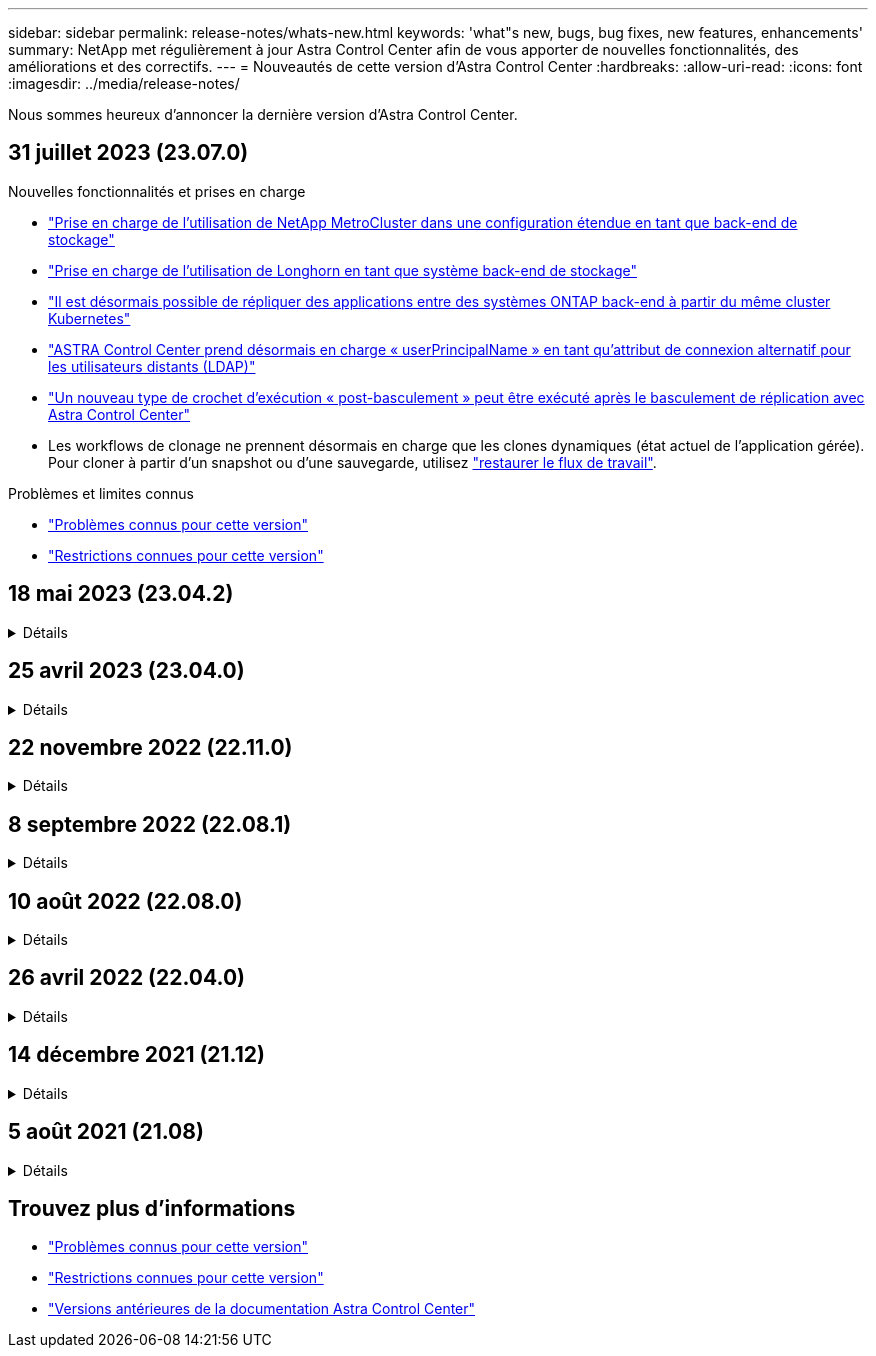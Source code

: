 ---
sidebar: sidebar 
permalink: release-notes/whats-new.html 
keywords: 'what"s new, bugs, bug fixes, new features, enhancements' 
summary: NetApp met régulièrement à jour Astra Control Center afin de vous apporter de nouvelles fonctionnalités, des améliorations et des correctifs. 
---
= Nouveautés de cette version d'Astra Control Center
:hardbreaks:
:allow-uri-read: 
:icons: font
:imagesdir: ../media/release-notes/


[role="lead"]
Nous sommes heureux d'annoncer la dernière version d'Astra Control Center.



== 31 juillet 2023 (23.07.0)

.Nouvelles fonctionnalités et prises en charge
* link:../get-started/requirements.html#storage-backends["Prise en charge de l'utilisation de NetApp MetroCluster dans une configuration étendue en tant que back-end de stockage"^]
* link:../get-started/requirements.html#storage-backends["Prise en charge de l'utilisation de Longhorn en tant que système back-end de stockage"^]
* link:../use/replicate_snapmirror.html#delete-an-application-replication-relationship["Il est désormais possible de répliquer des applications entre des systèmes ONTAP back-end à partir du même cluster Kubernetes"]
* link:../use/manage-remote-authentication.html["ASTRA Control Center prend désormais en charge « userPrincipalName » en tant qu'attribut de connexion alternatif pour les utilisateurs distants (LDAP)"^]
* link:../use/execution-hooks.html["Un nouveau type de crochet d'exécution « post-basculement » peut être exécuté après le basculement de réplication avec Astra Control Center"^]
* Les workflows de clonage ne prennent désormais en charge que les clones dynamiques (état actuel de l'application gérée). Pour cloner à partir d'un snapshot ou d'une sauvegarde, utilisez link:../use/restore-apps.html["restaurer le flux de travail"^].


.Problèmes et limites connus
* link:../release-notes/known-issues.html["Problèmes connus pour cette version"^]
* link:../release-notes/known-limitations.html["Restrictions connues pour cette version"^]




== 18 mai 2023 (23.04.2)

.Détails
[%collapsible]
====
Ce correctif (23.04.2) pour Astra Control Center (23.04.0) prend en charge https://newreleases.io/project/github/kubernetes-csi/external-snapshotter/release/v6.1.0["Plug-in externe Kubernetes CSI v6.1.0"^] et corrige les problèmes suivants :

* Bogue avec la restauration d'applications sur place lors de l'utilisation de hooks d'exécution
* Problèmes de connexion avec le service de godet


====


== 25 avril 2023 (23.04.0)

.Détails
[%collapsible]
====
.Nouvelles fonctionnalités et prises en charge
* https://docs.netapp.com/us-en/astra-control-center-2304/concepts/licensing.html["Licence d'évaluation de 90 jours activée par défaut pour les nouvelles installations d'Astra Control Center"^]
* https://docs.netapp.com/us-en/astra-control-center-2304/use/execution-hooks.html["Fonctionnalité améliorée de crochets d'exécution avec options de filtrage supplémentaires"^]
* https://docs.netapp.com/us-en/astra-control-center-2304/use/execution-hooks.html["Les crochets d'exécution peuvent maintenant être exécutés après le basculement de la réplication avec Astra Control Center"^]
* https://docs.netapp.com/us-en/astra-control-center-2304/use/restore-apps.html#migrate-from-ontap-nas-economy-storage-to-ontap-nas-storage["Prise en charge de la migration des volumes de la classe de stockage « ONTAP-nas-Economy » vers la classe de stockage « ontap-nas »"^]
* https://docs.netapp.com/us-en/astra-control-center-2304/use/restore-apps.html#filter-resources-during-an-application-restore["Prise en charge de l'inclusion ou de l'exclusion des ressources applicatives pendant les opérations de restauration"^]
* https://docs.netapp.com/us-en/astra-control-center-2304/use/manage-apps.html["Prise en charge de la gestion des applications données uniquement"]


.Problèmes et limites connus
* https://docs.netapp.com/us-en/astra-control-center-2304/release-notes/known-issues.html["Problèmes connus pour cette version"^]
* https://docs.netapp.com/us-en/astra-control-center-2304/release-notes/known-limitations.html["Restrictions connues pour cette version"^]


====


== 22 novembre 2022 (22.11.0)

.Détails
[%collapsible]
====
.Nouvelles fonctionnalités et prises en charge
* https://docs.netapp.com/us-en/astra-control-center-2211/use/manage-apps.html#define-apps["Prise en charge des applications réparties sur plusieurs espaces de noms"^]
* https://docs.netapp.com/us-en/astra-control-center-2211/use/manage-apps.html#define-apps["La prise en charge de l'inclusion des ressources de cluster dans une définition d'application"^]
* https://docs.netapp.com/us-en/astra-control-center-2211/use/manage-remote-authentication.html["L'authentification LDAP optimisée avec l'intégration du contrôle d'accès basé sur des rôles (RBAC)"^]
* https://docs.netapp.com/us-en/astra-control-center-2211/get-started/requirements.html["Ajout de la prise en charge de Kubernetes 1.25 et de Pod Security admission (PSA)"^]
* https://docs.netapp.com/us-en/astra-control-center-2211/use/monitor-running-tasks.html["Création de rapports d'avancement pour les opérations de sauvegarde, de restauration et de clonage"^]


.Problèmes et limites connus
* https://docs.netapp.com/us-en/astra-control-center-2211/release-notes/known-issues.html["Problèmes connus pour cette version"^]
* https://docs.netapp.com/us-en/astra-control-center-2211/release-notes/known-limitations.html["Restrictions connues pour cette version"^]


====


== 8 septembre 2022 (22.08.1)

.Détails
[%collapsible]
====
Cette version (22.08.1) pour Astra Control Center (22.08.0) corrige les bugs mineurs dans la réplication d'applications à l'aide de NetApp SnapMirror.

====


== 10 août 2022 (22.08.0)

.Détails
[%collapsible]
====
.Nouvelles fonctionnalités et prises en charge
* https://docs.netapp.com/us-en/astra-control-center-2208/use/replicate_snapmirror.html["Réplication d'applications à l'aide de la technologie NetApp SnapMirror"^]
* https://docs.netapp.com/us-en/astra-control-center-2208/use/manage-apps.html#define-apps["Workflow de gestion des applications amélioré"^]
* https://docs.netapp.com/us-en/astra-control-center-2208/use/execution-hooks.html["Fonctionnalité améliorée de crochets d'exécution"^]
+

NOTE: Les crochets d'exécution par défaut avant ou après snapshot de NetApp ont été retirés pour des applications spécifiques dans cette version. Si vous effectuez une mise à niveau vers cette version et que vous ne fournissez pas vos propres crochets d'exécution pour les instantanés, Astra Control ne prendra que des instantanés cohérents avec les collisions. Consultez le https://github.com/NetApp/Verda["NetApp Verda"^] Référentiel GitHub pour des exemples de scripts de hook d'exécution que vous pouvez modifier en fonction de votre environnement.

* https://docs.netapp.com/us-en/astra-control-center-2208/get-started/requirements.html["Prise en charge de VMware Tanzu Kubernetes Grid Integrated Edition (TKGI)"^]
* https://docs.netapp.com/us-en/astra-control-center-2208/get-started/requirements.html#operational-environment-requirements["Prise en charge de Google Anthos"^]
* https://docs.netapp.com/us-en/astra-automation-2208/workflows_infra/ldap_prepare.html["Configuration LDAP (via l'API de contrôle Astra)"^]


.Problèmes et limites connus
* https://docs.netapp.com/us-en/astra-control-center-2208/release-notes/known-issues.html["Problèmes connus pour cette version"^]
* https://docs.netapp.com/us-en/astra-control-center-2208/release-notes/known-limitations.html["Restrictions connues pour cette version"^]


====


== 26 avril 2022 (22.04.0)

.Détails
[%collapsible]
====
.Nouvelles fonctionnalités et prises en charge
* https://docs.netapp.com/us-en/astra-control-center-2204/concepts/user-roles-namespaces.html["Contrôle d'accès basé sur des rôles (RBAC) dans un espace de noms"^]
* https://docs.netapp.com/us-en/astra-control-center-2204/get-started/install_acc-cvo.html["Prise en charge de Cloud Volumes ONTAP"^]
* https://docs.netapp.com/us-en/astra-control-center-2204/get-started/requirements.html#ingress-for-on-premises-kubernetes-clusters["Activation d'entrée générique pour le centre de contrôle Astra"^]
* https://docs.netapp.com/us-en/astra-control-center-2204/use/manage-buckets.html#remove-a-bucket["Dépose du godet de l'Astra Control"^]
* https://docs.netapp.com/us-en/astra-control-center-2204/get-started/requirements.html#tanzu-kubernetes-grid-cluster-requirements["Prise en charge de la gamme VMware Tanzu"^]


.Problèmes et limites connus
* https://docs.netapp.com/us-en/astra-control-center-2204/release-notes/known-issues.html["Problèmes connus pour cette version"^]
* https://docs.netapp.com/us-en/astra-control-center-2204/release-notes/known-limitations.html["Restrictions connues pour cette version"^]


====


== 14 décembre 2021 (21.12)

.Détails
[%collapsible]
====
.Nouvelles fonctionnalités et prises en charge
* https://docs.netapp.com/us-en/astra-control-center-2112/use/restore-apps.html["Restauration des applications"^]
* https://docs.netapp.com/us-en/astra-control-center-2112/use/execution-hooks.html["Crochets d'exécution"^]
* https://docs.netapp.com/us-en/astra-control-center-2112/get-started/requirements.html#supported-app-installation-methods["Prise en charge des applications déployées avec des opérateurs du système namespace"^]
* https://docs.netapp.com/us-en/astra-control-center-2112/get-started/requirements.html["Prise en charge supplémentaire de Kubernetes et Rancher en amont"^]
* https://docs.netapp.com/us-en/astra-control-center-2112/use/upgrade-acc.html["Mises à niveau d'Astra Control Center"^]
* https://docs.netapp.com/us-en/astra-control-center-2112/get-started/acc_operatorhub_install.html["Option Red Hat OperatorHub pour l'installation"^]


.Résolution des problèmes
* https://docs.netapp.com/us-en/astra-control-center-2112/release-notes/resolved-issues.html["Problèmes résolus pour cette version"^]


.Problèmes et limites connus
* https://docs.netapp.com/us-en/astra-control-center-2112/release-notes/known-issues.html["Problèmes connus pour cette version"^]
* https://docs.netapp.com/us-en/astra-control-center-2112/release-notes/known-limitations.html["Restrictions connues pour cette version"^]


====


== 5 août 2021 (21.08)

.Détails
[%collapsible]
====
Lancement initial du centre de contrôle Astra.

* https://docs.netapp.com/us-en/astra-control-center-2108/concepts/intro.html["Ce qu'il est"^]
* https://docs.netapp.com/us-en/astra-control-center-2108/concepts/architecture.html["Analysez l'architecture et les composants"^]
* https://docs.netapp.com/us-en/astra-control-center-2108/get-started/requirements.html["Commencez dès maintenant"^]
* https://docs.netapp.com/us-en/astra-control-center-2108/get-started/install_acc.html["Installer"^] et https://docs.netapp.com/us-en/astra-control-center-2108/get-started/setup_overview.html["configuration"^]
* https://docs.netapp.com/us-en/astra-control-center-2108/use/manage-apps.html["Gérez"^] et https://docs.netapp.com/us-en/astra-control-center-2108/use/protect-apps.html["protéger"^] en applications
* https://docs.netapp.com/us-en/astra-control-center-2108/use/manage-buckets.html["Gestion des compartiments"^] et https://docs.netapp.com/us-en/astra-control-center-2108/use/manage-backend.html["systèmes back-end"^]
* https://docs.netapp.com/us-en/astra-control-center-2108/use/manage-users.html["Gestion des comptes"^]
* https://docs.netapp.com/us-en/astra-control-center-2108/rest-api/api-intro.html["Automatisez votre système avec des API"^]


====


== Trouvez plus d'informations

* link:../release-notes/known-issues.html["Problèmes connus pour cette version"]
* link:../release-notes/known-limitations.html["Restrictions connues pour cette version"]
* link:../acc-earlier-versions.html["Versions antérieures de la documentation Astra Control Center"]

